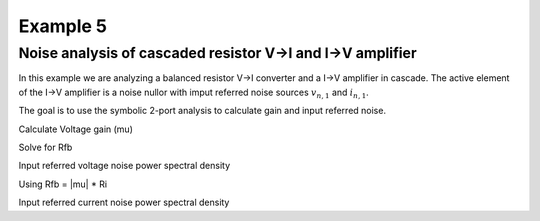Example 5
---------

Noise analysis of cascaded resistor V->I and I->V amplifier
```````````````````````````````````````````````````````````
.. image:: viiv.*

In this example we are analyzing a balanced resistor V->I 
converter and a I->V amplifier in cascade. The active element of
the I->V amplifier is a noise nullor with imput referred noise
sources :math:`v_{n,1}` and :math:`i_{n,1}`.

The goal is to use the symbolic 2-port analysis to calculate gain and
input referred noise.

.. sympy::

    from sympy import *
    import numpy, pylab
    from pycircuit.circuit import *

    Ri,Rfb,Sv1,Si1,mu = symbols('R_i R_{fb} S_{v_{1}} S_{i_{1}} mu', real=True, positive=True)

    ## Create circuit
    cir = SubCircuit(toolkit=symbolic)
    cir['Ri1'] = R('vinp', 1, r=Ri, toolkit=symbolic)
    cir['Ri2'] = R('vinn', 2, r=Ri, toolkit=symbolic)
    cir['Rfb1'] = R(1, 'voutp', r=Rfb, toolkit=symbolic)
    cir['Rfb2'] = R(2, 'voutn', r=Rfb, toolkit=symbolic)
    cir['Vn'] = VS(1, 3, vac=0, noisePSD = Sv1, toolkit=symbolic)
    cir['In'] = IS(3, 2, iac=0, noisePSD = Si1, toolkit=symbolic)
    cir['nullor'] = Nullor(3,2,'voutp','voutn', toolkit=symbolic)

    ## Run symbolic 2-port analysis
    twoport_ana = TwoPortAnalysis(cir, 'vinp', 'vinn', 'voutp', 'voutn', method='sparam', noise=True)
    result = twoport_ana.solve(freqs=Symbol('s'), complexfreq=True, refnode=Node('vinn'))

    ## Print ABCD parameter matrix
    ABCD = Matrix(result['twoport'].A)
    ABCD.simplify()
    ABCD

Calculate Voltage gain (mu)


.. sympy::
   :persistent:

   mu_calc = 1 / ABCD[0,0]
   mu_calc 

 
Solve for Rfb


.. sympy::
   :persistent:

   mu_solve = solve(mu-abs(mu_calc),Rfb)
   mu_solve[0]


Input referred voltage noise power spectral density

.. sympy::
   :persistent:

   a = expand(result['Svn'])
   collect(a,[Sv1,Si1,twoport_ana.par.epar.T*twoport_ana.toolkit.kboltzmann])

Using Rfb = |mu| * Ri

.. sympy::
   :persistent:

   collect(expand(a.subs({Rfb:mu_solve[0]})),[Sv1,Si1,twoport_ana.par.epar.T*twoport_ana.toolkit.kboltzmann])


Input referred current noise power spectral density

.. sympy::
   :persistent:

   collect(expand(result['Sin']).subs({Rfb:mu_solve[0]}),[Sv1,Si1,twoport_ana.par.epar.T*twoport_ana.toolkit.kboltzmann])

    
